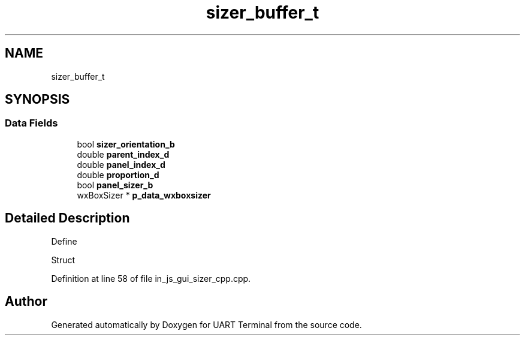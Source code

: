 .TH "sizer_buffer_t" 3 "Mon Apr 20 2020" "Version V2.0" "UART Terminal" \" -*- nroff -*-
.ad l
.nh
.SH NAME
sizer_buffer_t
.SH SYNOPSIS
.br
.PP
.SS "Data Fields"

.in +1c
.ti -1c
.RI "bool \fBsizer_orientation_b\fP"
.br
.ti -1c
.RI "double \fBparent_index_d\fP"
.br
.ti -1c
.RI "double \fBpanel_index_d\fP"
.br
.ti -1c
.RI "double \fBproportion_d\fP"
.br
.ti -1c
.RI "bool \fBpanel_sizer_b\fP"
.br
.ti -1c
.RI "wxBoxSizer * \fBp_data_wxboxsizer\fP"
.br
.in -1c
.SH "Detailed Description"
.PP 
Define
.PP
Struct 
.PP
Definition at line 58 of file in_js_gui_sizer_cpp\&.cpp\&.

.SH "Author"
.PP 
Generated automatically by Doxygen for UART Terminal from the source code\&.

